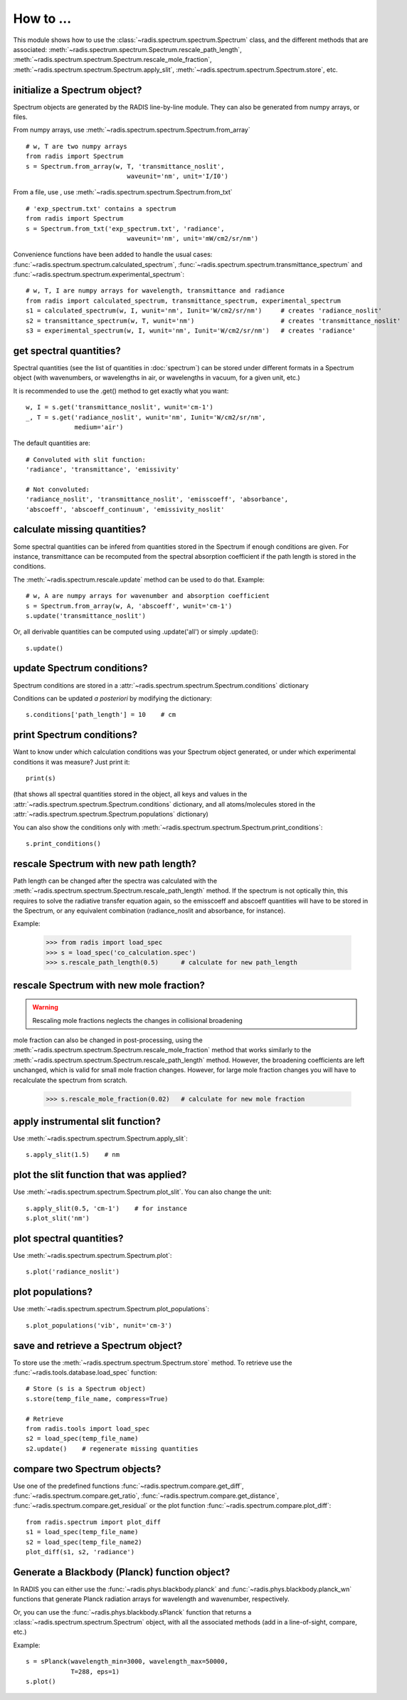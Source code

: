 ==========
How to ... 
==========

This module shows how to use the :class:`~radis.spectrum.spectrum.Spectrum` class, 
and the different methods that are associated: 
:meth:`~radis.spectrum.spectrum.Spectrum.rescale_path_length`,
:meth:`~radis.spectrum.spectrum.Spectrum.rescale_mole_fraction`, 
:meth:`~radis.spectrum.spectrum.Spectrum.apply_slit`, 
:meth:`~radis.spectrum.spectrum.Spectrum.store`, etc. 

initialize a Spectrum object?
-----------------------------

Spectrum objects are generated by the RADIS line-by-line module. They can 
also be generated from numpy arrays, or files. 

From numpy arrays, use :meth:`~radis.spectrum.spectrum.Spectrum.from_array` ::

    # w, T are two numpy arrays 
    from radis import Spectrum
    s = Spectrum.from_array(w, T, 'transmittance_noslit', 
                               waveunit='nm', unit='I/I0')
                               
              
From a file, use , use :meth:`~radis.spectrum.spectrum.Spectrum.from_txt` ::
                 
    # 'exp_spectrum.txt' contains a spectrum
    from radis import Spectrum
    s = Spectrum.from_txt('exp_spectrum.txt', 'radiance', 
                               waveunit='nm', unit='mW/cm2/sr/nm')

Convenience functions have been added to handle the usual cases: 
:func:`~radis.spectrum.spectrum.calculated_spectrum`, 
:func:`~radis.spectrum.spectrum.transmittance_spectrum` and
:func:`~radis.spectrum.spectrum.experimental_spectrum`::

    # w, T, I are numpy arrays for wavelength, transmittance and radiance
    from radis import calculated_spectrum, transmittance_spectrum, experimental_spectrum
    s1 = calculated_spectrum(w, I, wunit='nm', Iunit='W/cm2/sr/nm')     # creates 'radiance_noslit'  
    s2 = transmittance_spectrum(w, T, wunit='nm')                       # creates 'transmittance_noslit'
    s3 = experimental_spectrum(w, I, wunit='nm', Iunit='W/cm2/sr/nm')   # creates 'radiance'    
    
    
get spectral quantities?
------------------------

Spectral quantities (see the list of quantities in :doc:`spectrum`) can be stored under 
different formats in a Spectrum object (with wavenumbers, or wavelengths
in air, or wavelengths in vacuum, for a given unit, etc.) 

It is recommended to use the .get() method to get exactly what you want::
    
    w, I = s.get('transmittance_noslit', wunit='cm-1')  
    _, T = s.get('radiance_noslit', wunit='nm', Iunit='W/cm2/sr/nm',
                 medium='air')  
        
The default quantities are::

    # Convoluted with slit function:
    'radiance', 'transmittance', 'emissivity'
    
    # Not convoluted: 
    'radiance_noslit', 'transmittance_noslit', 'emisscoeff', 'absorbance', 
    'abscoeff', 'abscoeff_continuum', 'emissivity_noslit'
    
    
calculate missing quantities?
-----------------------------

Some spectral quantities can be infered from quantities stored in the Spectrum 
if enough conditions are given. For instance, transmittance can be recomputed
from the spectral absorption coefficient if the path length is stored in the 
conditions. 

The :meth:`~radis.spectrum.rescale.update` method can be used to do that. 
Example::

    # w, A are numpy arrays for wavenumber and absorption coefficient
    s = Spectrum.from_array(w, A, 'abscoeff', wunit='cm-1')
    s.update('transmittance_noslit')
    
Or, all derivable quantities can be computed using .update('all') or simply .update()::

    s.update() 
    

update Spectrum conditions?
---------------------------

Spectrum conditions are stored in a :attr:`~radis.spectrum.spectrum.Spectrum.conditions` dictionary 

Conditions can be updated *a posteriori* by modifying the dictionary::

    s.conditions['path_length'] = 10    # cm 


print Spectrum conditions?
--------------------------

Want to know under which calculation conditions was your Spectrum object 
generated, or under which experimental conditions it was measure? 
Just print it::

    print(s)
    
(that shows all spectral quantities stored in the object, all keys and 
values in the :attr:`~radis.spectrum.spectrum.Spectrum.conditions` dictionary, 
and all atoms/molecules stored in the :attr:`~radis.spectrum.spectrum.Spectrum.populations` 
dictionary)

You can also show the conditions only with 
:meth:`~radis.spectrum.spectrum.Spectrum.print_conditions`::

	s.print_conditions()
    
rescale Spectrum with new path length?
--------------------------------------

Path length can be changed after the spectra was calculated with the 
:meth:`~radis.spectrum.spectrum.Spectrum.rescale_path_length` method. 
If the spectrum is not optically thin, this requires to solve the radiative 
transfer equation again, so the emisscoeff and abscoeff quantities 
will have to be stored in the Spectrum, or any equivalent combination 
(radiance_noslit and absorbance, for instance). 

Example:

    >>> from radis import load_spec
    >>> s = load_spec('co_calculation.spec')
    >>> s.rescale_path_length(0.5)      # calculate for new path_length
    
    
rescale Spectrum with new mole fraction?
----------------------------------------

.. warning::

    Rescaling mole fractions neglects the changes in collisional broadening

mole fraction can also be changed in post-processing, using the 
:meth:`~radis.spectrum.spectrum.Spectrum.rescale_mole_fraction` method
that works similarly to the :meth:`~radis.spectrum.spectrum.Spectrum.rescale_path_length` 
method. However, the broadening coefficients are left unchanged, which is 
valid for small mole fraction changes. However, for large mole fraction changes 
you will have to recalculate the spectrum from scratch.    
    
    >>> s.rescale_mole_fraction(0.02)   # calculate for new mole fraction


apply instrumental slit function?
---------------------------------

Use :meth:`~radis.spectrum.spectrum.Spectrum.apply_slit`::

    s.apply_slit(1.5)    # nm 
    

plot the slit function that was applied?
----------------------------------------

Use :meth:`~radis.spectrum.spectrum.Spectrum.plot_slit`. You can also
change the unit::
    
    s.apply_slit(0.5, 'cm-1')    # for instance
    s.plot_slit('nm')


plot spectral quantities?
-------------------------

Use :meth:`~radis.spectrum.spectrum.Spectrum.plot`::

    s.plot('radiance_noslit')
    
    
plot populations?
-----------------

Use :meth:`~radis.spectrum.spectrum.Spectrum.plot_populations`::

    s.plot_populations('vib', nunit='cm-3')
    
    
save and retrieve a Spectrum object?
------------------------------------

To store use the :meth:`~radis.spectrum.spectrum.Spectrum.store` method. To retrieve 
use the :func:`~radis.tools.database.load_spec` function::
    
    # Store (s is a Spectrum object)
    s.store(temp_file_name, compress=True)
    
    # Retrieve
    from radis.tools import load_spec 
    s2 = load_spec(temp_file_name)
    s2.update()    # regenerate missing quantities 
    
    
compare two Spectrum objects?
-----------------------------

Use one of the predefined functions :func:`~radis.spectrum.compare.get_diff`, 
:func:`~radis.spectrum.compare.get_ratio`, :func:`~radis.spectrum.compare.get_distance`, 
:func:`~radis.spectrum.compare.get_residual` or the plot function 
:func:`~radis.spectrum.compare.plot_diff`::

    from radis.spectrum import plot_diff
    s1 = load_spec(temp_file_name)
    s2 = load_spec(temp_file_name2)
    plot_diff(s1, s2, 'radiance')


Generate a Blackbody (Planck) function object?
----------------------------------------------

In RADIS you can either use the :func:`~radis.phys.blackbody.planck` and
:func:`~radis.phys.blackbody.planck_wn` functions that generate Planck
radiation arrays for wavelength and wavenumber, respectively. 

Or, you can use the :func:`~radis.phys.blackbody.sPlanck` function that
returns a :class:`~radis.spectrum.spectrum.Spectrum` object, with all 
the associated methods (add in a line-of-sight, compare, etc.)

Example::
    
    s = sPlanck(wavelength_min=3000, wavelength_max=50000,
                T=288, eps=1)
    s.plot()


    
